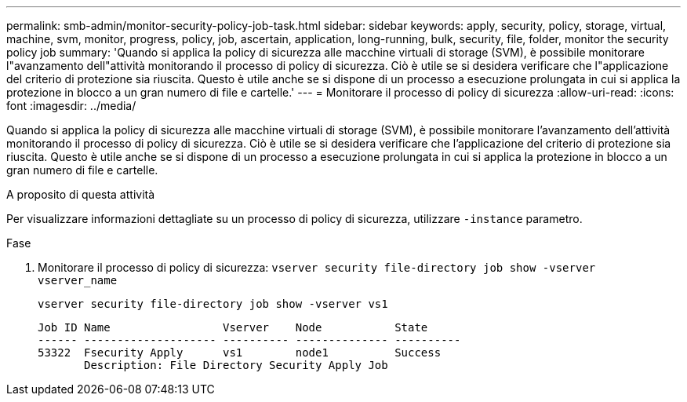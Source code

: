 ---
permalink: smb-admin/monitor-security-policy-job-task.html 
sidebar: sidebar 
keywords: apply, security, policy, storage, virtual, machine, svm, monitor, progress, policy, job, ascertain, application, long-running, bulk, security, file, folder, monitor the security policy job 
summary: 'Quando si applica la policy di sicurezza alle macchine virtuali di storage (SVM), è possibile monitorare l"avanzamento dell"attività monitorando il processo di policy di sicurezza. Ciò è utile se si desidera verificare che l"applicazione del criterio di protezione sia riuscita. Questo è utile anche se si dispone di un processo a esecuzione prolungata in cui si applica la protezione in blocco a un gran numero di file e cartelle.' 
---
= Monitorare il processo di policy di sicurezza
:allow-uri-read: 
:icons: font
:imagesdir: ../media/


[role="lead"]
Quando si applica la policy di sicurezza alle macchine virtuali di storage (SVM), è possibile monitorare l'avanzamento dell'attività monitorando il processo di policy di sicurezza. Ciò è utile se si desidera verificare che l'applicazione del criterio di protezione sia riuscita. Questo è utile anche se si dispone di un processo a esecuzione prolungata in cui si applica la protezione in blocco a un gran numero di file e cartelle.

.A proposito di questa attività
Per visualizzare informazioni dettagliate su un processo di policy di sicurezza, utilizzare `-instance` parametro.

.Fase
. Monitorare il processo di policy di sicurezza: `vserver security file-directory job show -vserver vserver_name`
+
`vserver security file-directory job show -vserver vs1`

+
[listing]
----

Job ID Name                 Vserver    Node           State
------ -------------------- ---------- -------------- ----------
53322  Fsecurity Apply      vs1        node1          Success
       Description: File Directory Security Apply Job
----

